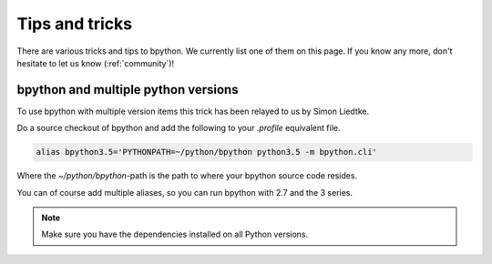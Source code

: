 .. _tips:

Tips and tricks
===============
There are various tricks and tips to bpython. We currently list one of them on
this page. If you know any more, don't hesitate to let us know
(:ref:`community`)!

bpython and multiple python versions
------------------------------------
To use bpython with multiple version items this trick has been relayed
to us by Simon Liedtke.

Do a source checkout of bpython and add the following to your `.profile`
equivalent file.

.. code-block:: bash

  alias bpython3.5='PYTHONPATH=~/python/bpython python3.5 -m bpython.cli'

Where the `~/python/bpython`-path is the path to where your bpython source code
resides.

You can of course add multiple aliases, so you can run bpython with 2.7 and the
3 series.

.. note::

    Make sure you have the dependencies installed on all Python versions.
